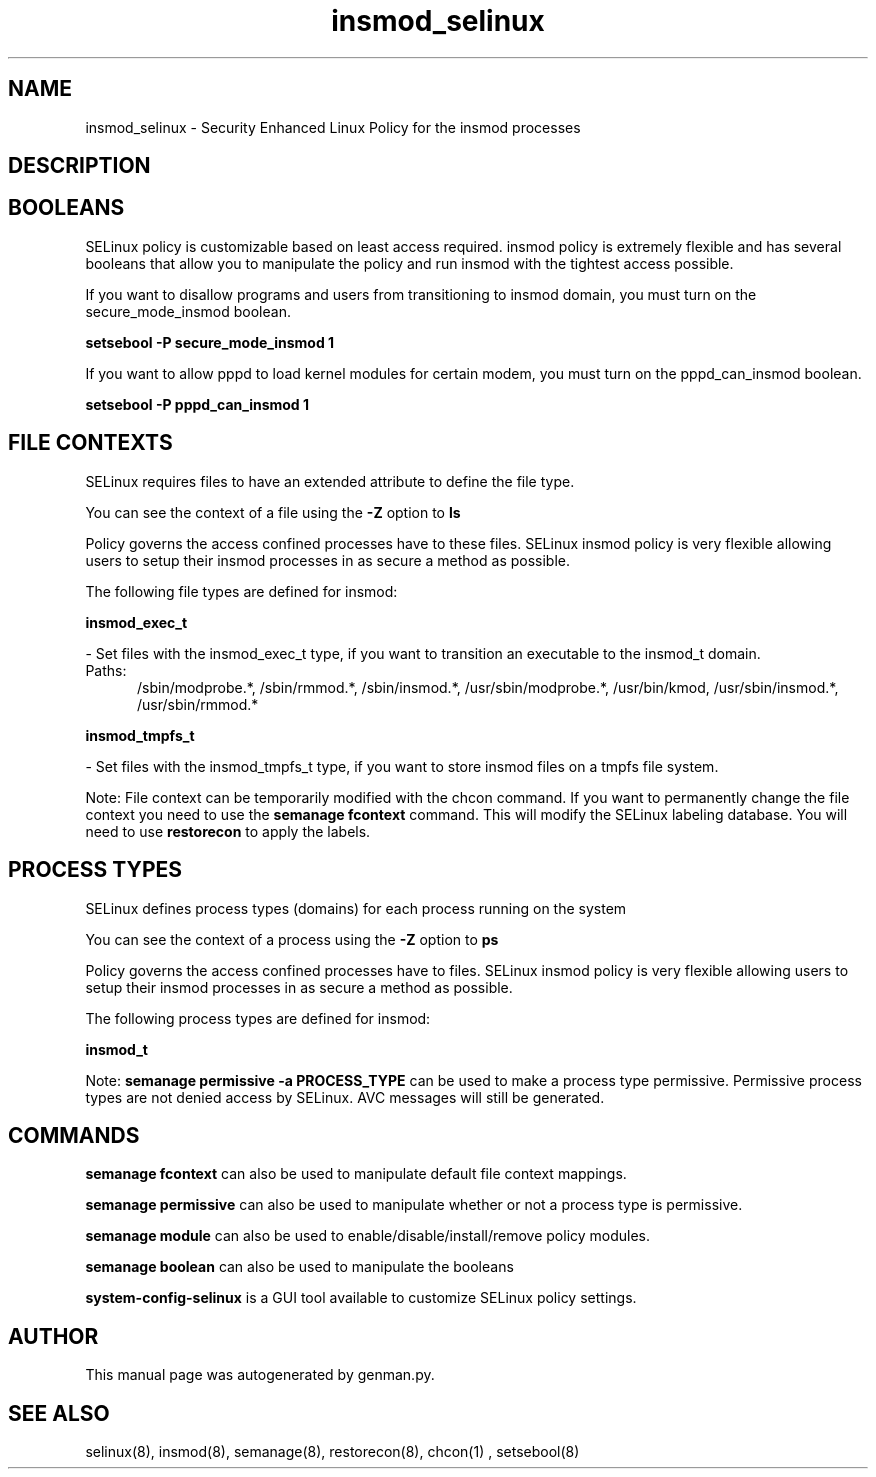 .TH  "insmod_selinux"  "8"  "insmod" "dwalsh@redhat.com" "insmod SELinux Policy documentation"
.SH "NAME"
insmod_selinux \- Security Enhanced Linux Policy for the insmod processes
.SH "DESCRIPTION"




.SH BOOLEANS
SELinux policy is customizable based on least access required.  insmod policy is extremely flexible and has several booleans that allow you to manipulate the policy and run insmod with the tightest access possible.


.PP
If you want to disallow programs and users from transitioning to insmod domain, you must turn on the secure_mode_insmod boolean.

.EX
.B setsebool -P secure_mode_insmod 1
.EE

.PP
If you want to allow pppd to load kernel modules for certain modem, you must turn on the pppd_can_insmod boolean.

.EX
.B setsebool -P pppd_can_insmod 1
.EE

.SH FILE CONTEXTS
SELinux requires files to have an extended attribute to define the file type. 
.PP
You can see the context of a file using the \fB\-Z\fP option to \fBls\bP
.PP
Policy governs the access confined processes have to these files. 
SELinux insmod policy is very flexible allowing users to setup their insmod processes in as secure a method as possible.
.PP 
The following file types are defined for insmod:


.EX
.PP
.B insmod_exec_t 
.EE

- Set files with the insmod_exec_t type, if you want to transition an executable to the insmod_t domain.

.br
.TP 5
Paths: 
/sbin/modprobe.*, /sbin/rmmod.*, /sbin/insmod.*, /usr/sbin/modprobe.*, /usr/bin/kmod, /usr/sbin/insmod.*, /usr/sbin/rmmod.*

.EX
.PP
.B insmod_tmpfs_t 
.EE

- Set files with the insmod_tmpfs_t type, if you want to store insmod files on a tmpfs file system.


.PP
Note: File context can be temporarily modified with the chcon command.  If you want to permanently change the file context you need to use the
.B semanage fcontext 
command.  This will modify the SELinux labeling database.  You will need to use
.B restorecon
to apply the labels.

.SH PROCESS TYPES
SELinux defines process types (domains) for each process running on the system
.PP
You can see the context of a process using the \fB\-Z\fP option to \fBps\bP
.PP
Policy governs the access confined processes have to files. 
SELinux insmod policy is very flexible allowing users to setup their insmod processes in as secure a method as possible.
.PP 
The following process types are defined for insmod:

.EX
.B insmod_t 
.EE
.PP
Note: 
.B semanage permissive -a PROCESS_TYPE 
can be used to make a process type permissive. Permissive process types are not denied access by SELinux. AVC messages will still be generated.

.SH "COMMANDS"
.B semanage fcontext
can also be used to manipulate default file context mappings.
.PP
.B semanage permissive
can also be used to manipulate whether or not a process type is permissive.
.PP
.B semanage module
can also be used to enable/disable/install/remove policy modules.

.B semanage boolean
can also be used to manipulate the booleans

.PP
.B system-config-selinux 
is a GUI tool available to customize SELinux policy settings.

.SH AUTHOR	
This manual page was autogenerated by genman.py.

.SH "SEE ALSO"
selinux(8), insmod(8), semanage(8), restorecon(8), chcon(1)
, setsebool(8)
